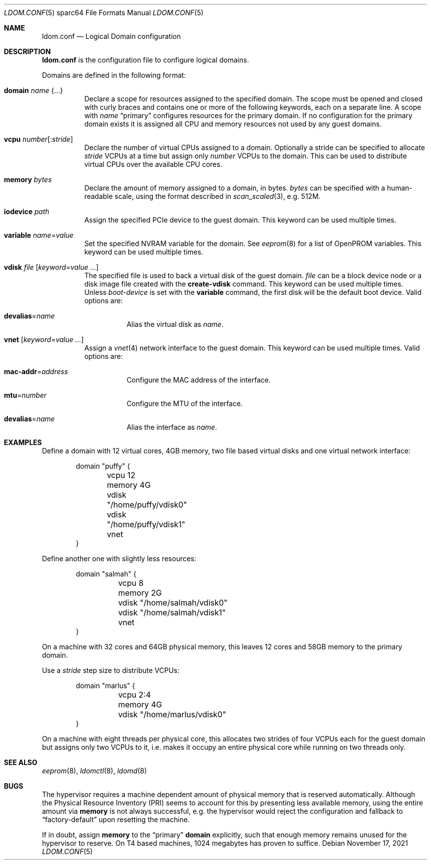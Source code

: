 .\" $OpenBSD: ldom.conf.5,v 1.16 2021/11/17 15:13:36 kn Exp $
.\"
.\" Copyright (c) 2012 Mark Kettenis <kettenis@openbsd.org>
.\"
.\" Permission to use, copy, modify, and distribute this software for any
.\" purpose with or without fee is hereby granted, provided that the above
.\" copyright notice and this permission notice appear in all copies.
.\"
.\" THE SOFTWARE IS PROVIDED "AS IS" AND THE AUTHOR DISCLAIMS ALL WARRANTIES
.\" WITH REGARD TO THIS SOFTWARE INCLUDING ALL IMPLIED WARRANTIES OF
.\" MERCHANTABILITY AND FITNESS. IN NO EVENT SHALL THE AUTHOR BE LIABLE FOR
.\" ANY SPECIAL, DIRECT, INDIRECT, OR CONSEQUENTIAL DAMAGES OR ANY DAMAGES
.\" WHATSOEVER RESULTING FROM LOSS OF USE, DATA OR PROFITS, WHETHER IN AN
.\" ACTION OF CONTRACT, NEGLIGENCE OR OTHER TORTIOUS ACTION, ARISING OUT OF
.\" OR IN CONNECTION WITH THE USE OR PERFORMANCE OF THIS SOFTWARE.
.\"
.Dd $Mdocdate: November 17 2021 $
.Dt LDOM.CONF 5 sparc64
.Os
.Sh NAME
.Nm ldom.conf
.Nd Logical Domain configuration
.Sh DESCRIPTION
.Nm
is the configuration file to configure logical domains.
.Pp
Domains are defined in the following format:
.Bl -tag -width Ds
.It Ic domain Ar name Brq ...
Declare a scope for resources assigned to the specified domain.
The scope must be opened and closed with curly braces and contains
one or more of the following keywords, each on a separate line.
A scope with
.Ar name
.Dq primary
configures resources for the primary domain.
If no configuration for the primary domain exists it is assigned
all CPU and memory resources not used by any guest domains.
.It Ic vcpu Ar number Ns Op : Ns Ar stride
Declare the number of virtual CPUs assigned to a domain.
Optionally a stride can be specified to allocate
.Ar stride
VCPUs at a time but assign only
.Ar number
VCPUs to the domain.
This can be used to distribute virtual CPUs over the available CPU cores.
.It Ic memory Ar bytes
Declare the amount of memory assigned to a domain, in bytes.
.Ar bytes
can be specified with a human-readable scale, using the format described in
.Xr scan_scaled 3 ,
e.g. 512M.
.It Ic iodevice Ar path
Assign the specified PCIe device to the guest domain.
This keyword can be used multiple times.
.It Ic variable Ar name Ns = Ns Ar value
Set the specified NVRAM variable for the domain.
See
.Xr eeprom 8
for a list of OpenPROM variables.
This keyword can be used multiple times.
.It Ic vdisk Ar file Op Ar keyword Ns = Ns Ar value ...
The specified file is used to back a virtual disk of the guest
domain.
.Ar file
can be a block device node or a disk image file created with the
.Cm create-vdisk
command.
This keyword can be used multiple times.
Unless
.Ar boot-device
is set with the
.Cm variable
command, the first disk will be the default boot device.
Valid options are:
.Bl -tag -width Ds
.It Ic devalias Ns = Ns Ar name
Alias the virtual disk as
.Ar name .
.El
.It Ic vnet Op Ar keyword Ns = Ns Ar value ...
Assign a
.Xr vnet 4
network interface to the guest domain.
This keyword can be used multiple times.
Valid options are:
.Bl -tag -width Ds
.It Ic mac-addr Ns = Ns Ar address
Configure the MAC address of the interface.
.It Ic mtu Ns = Ns Ar number
Configure the MTU of the interface.
.It Ic devalias Ns = Ns Ar name
Alias the interface as
.Ar name .
.El
.El
.Sh EXAMPLES
Define a domain with 12 virtual cores, 4GB memory, two file based virtual disks
and one virtual network interface:
.Bd -literal -offset indent
domain "puffy" {
	vcpu 12
	memory 4G
	vdisk "/home/puffy/vdisk0"
	vdisk "/home/puffy/vdisk1"
	vnet
}
.Ed
.Pp
Define another one with slightly less resources:
.Bd -literal -offset indent
domain "salmah" {
	vcpu 8
	memory 2G
	vdisk "/home/salmah/vdisk0"
	vdisk "/home/salmah/vdisk1"
	vnet
}
.Ed
.Pp
On a machine with 32 cores and 64GB physical memory, this leaves 12 cores and
58GB memory to the primary domain.
.Pp
Use a
.Ar stride
step size to distribute VCPUs:
.Bd -literal -offset indent
domain "marlus" {
	vcpu 2:4
	memory 4G
	vdisk "/home/marlus/vdisk0"
}
.Ed
.Pp
On a machine with eight threads per physical core, this allocates two strides
of four VCPUs each for the guest domain but assigns only two VCPUs to it, i.e.\&
makes it occupy an entire physical core while running on two threads only.
.Sh SEE ALSO
.Xr eeprom 8 ,
.Xr ldomctl 8 ,
.Xr ldomd 8
.Sh BUGS
The hypervisor requires a machine dependent amount of physical memory that is
reserved automatically.
Although the Physical Resource Inventory
.Pq PRI
seems to account for this by presenting less available memory, using the entire
amount via
.Ic memory
is not always successful, e.g. the hypervisor would reject the configuration and
fallback to
.Dq factory-default
upon resetting the machine.
.Pp
If in doubt, assign
.Ic memory
to the
.Dq primary
.Ic domain
explicitly,
such that enough memory remains unused for the hypervisor to reserve.
On T4 based machines, 1024 megabytes has proven to suffice.
